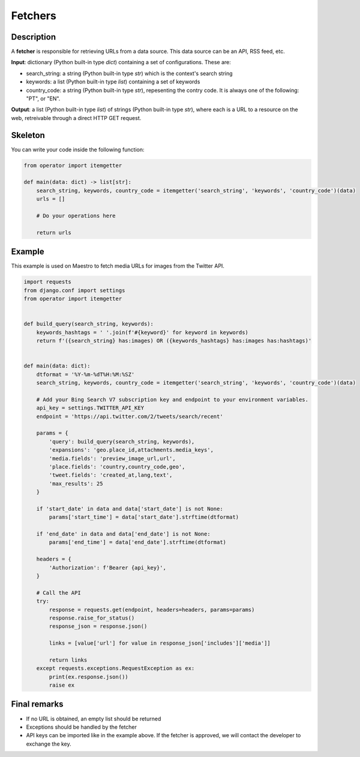 Fetchers
========


Description
-----------

A **fetcher** is responsible for retrieving URLs from a data source. This data source can be an API, RSS feed, etc.

**Input**: dictionary (Python built-in type *dict*) containing a set of configurations. These are:

- search_string: a string (Python built-in type *str*) which is the context's search string
- keywords: a list (Python built-in type *list*) containing a set of keywords
- country_code: a string (Python built-in type *str*), repesenting the contry code. It is always one of the following: "PT", or "EN".

**Output**: a list (Python built-in type *list*) of strings (Python built-in type *str*), where each is a URL to a resource on the web, retreivable through a direct HTTP GET request.


Skeleton
--------

You can write your code inside the following function:

.. code-block:: python

    from operator import itemgetter

    def main(data: dict) -> list[str]:
        search_string, keywords, country_code = itemgetter('search_string', 'keywords', 'country_code')(data)
        urls = []

        # Do your operations here

        return urls


Example
-------

This example is used on Maestro to fetch media URLs for images from the Twitter API.


.. code-block:: python

    import requests
    from django.conf import settings
    from operator import itemgetter


    def build_query(search_string, keywords):
        keywords_hashtags = ' '.join(f'#{keyword}' for keyword in keywords)
        return f'({search_string} has:images) OR ({keywords_hashtags} has:images has:hashtags)'


    def main(data: dict):
        dtformat = '%Y-%m-%dT%H:%M:%SZ'
        search_string, keywords, country_code = itemgetter('search_string', 'keywords', 'country_code')(data)

        # Add your Bing Search V7 subscription key and endpoint to your environment variables.
        api_key = settings.TWITTER_API_KEY
        endpoint = 'https://api.twitter.com/2/tweets/search/recent'

        params = {
            'query': build_query(search_string, keywords),
            'expansions': 'geo.place_id,attachments.media_keys',
            'media.fields': 'preview_image_url,url',
            'place.fields': 'country,country_code,geo',
            'tweet.fields': 'created_at,lang,text',
            'max_results': 25
        }

        if 'start_date' in data and data['start_date'] is not None:
            params['start_time'] = data['start_date'].strftime(dtformat)

        if 'end_date' in data and data['end_date'] is not None:
            params['end_time'] = data['end_date'].strftime(dtformat)

        headers = {
            'Authorization': f'Bearer {api_key}',
        }

        # Call the API
        try:
            response = requests.get(endpoint, headers=headers, params=params)
            response.raise_for_status()
            response_json = response.json()

            links = [value['url'] for value in response_json['includes']['media']]

            return links
        except requests.exceptions.RequestException as ex:
            print(ex.response.json())
            raise ex


Final remarks
-------------

- If no URL is obtained, an empty list should be returned
- Exceptions should be handled by the fetcher
- API keys can be imported like in the example above. If the fetcher is approved, we will contact the developer to exchange the key.